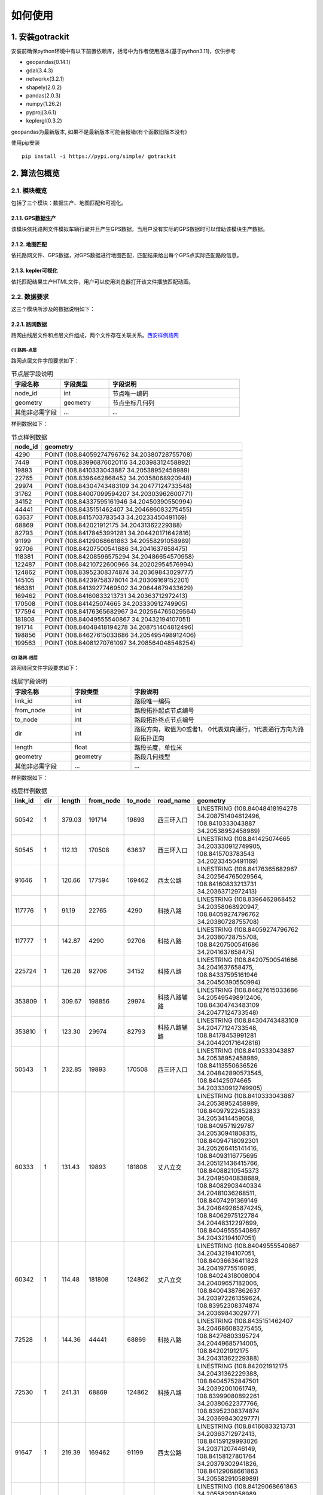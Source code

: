 如何使用
===================================


1. 安装gotrackit
--------------------

安装前确保python环境中有以下前置依赖库，括号中为作者使用版本(基于python3.11)，仅供参考

* geopandas(0.14.1)

* gdal(3.4.3)

* networkx(3.2.1)

* shapely(2.0.2)

* pandas(2.0.3)

* numpy(1.26.2)

* pyproj(3.6.1)

* keplergl(0.3.2)


geopandas为最新版本, 如果不是最新版本可能会报错(有个函数旧版本没有)

使用pip安装 ::

    pip install -i https://pypi.org/simple/ gotrackit





2. 算法包概览
--------------------

2.1. 模块概览
````````````````
包括了三个模块：数据生产、地图匹配和可视化。


2.1.1. GPS数据生产
::::::::::::::::::::::::::
该模块依托路网文件模拟车辆行驶并且产生GPS数据，当用户没有实际的GPS数据时可以借助该模块生产数据。


2.1.2. 地图匹配
::::::::::::::::::::::::::
依托路网文件、GPS数据，对GPS数据进行地图匹配，匹配结果给出每个GPS点实际匹配路段信息。


2.1.3. kepler可视化
::::::::::::::::::::::::::
依托匹配结果生产HTML文件，用户可以使用浏览器打开该文件播放匹配动画。


2.2. 数据要求
````````````````

这三个模块所涉及的数据说明如下：

2.2.1. 路网数据
::::::::::::::::::::::::::
路网由线层文件和点层文件组成，两个文件存在关联关系。`西安样例路网 <https://github.com/zdsjjtTLG/TrackIt/tree/main/data/input/net/xian>`_


(1) 路网-点层
'''''''''''''

路网点层文件字段要求如下：

.. csv-table:: 节点层字段说明
    :header: "字段名称", "字段类型", "字段说明"
    :widths: 15, 15, 40

    "node_id","int","节点唯一编码"
    "geometry","geometry","节点坐标几何列"
    "其他非必需字段","...","..."

样例数据如下：

.. csv-table:: 节点样例数据
    :header: "node_id", "geometry"
    :widths: 3, 20

    "4290","POINT (108.84059274796762 34.20380728755708)"
    "7449","POINT (108.83996876020116 34.20398312458892)"
    "19893","POINT (108.8410333043887 34.20538952458989)"
    "22765","POINT (108.8396462868452 34.20358068920948)"
    "29974","POINT (108.84304743483109 34.20477124733548)"
    "31762","POINT (108.84007099594207 34.20303962600771)"
    "34152","POINT (108.84337595161946 34.20450390550994)"
    "44441","POINT (108.8435151462407 34.204686083275455)"
    "63637","POINT (108.8415703783543 34.20233450491169)"
    "68869","POINT (108.842021912175 34.20431362229388)"
    "82793","POINT (108.84178453991281 34.204420171642816)"
    "91199","POINT (108.84129068661863 34.20558291058989)"
    "92706","POINT (108.84207500541686 34.2041637658475)"
    "118381","POINT (108.84208596575294 34.20486654570958)"
    "122487","POINT (108.84210722600966 34.20202954576994)"
    "124862","POINT (108.83952308374874 34.20369843029777)"
    "145105","POINT (108.84239758378014 34.20309169152201)"
    "166381","POINT (108.84139277469502 34.20644679433629)"
    "169462","POINT (108.84160833213731 34.20363712972413)"
    "170508","POINT (108.841425074665 34.203330912749905)"
    "177594","POINT (108.84176365682967 34.202564765029564)"
    "181808","POINT (108.84049555540867 34.20432194107051)"
    "191714","POINT (108.84048418194278 34.208751404812496)"
    "198856","POINT (108.84627615033686 34.205495498912406)"
    "199563","POINT (108.84081270761097 34.208564048548254)"

(2) 路网-线层
'''''''''''''

路网线层文件字段要求如下：

.. csv-table:: 线层字段说明
    :header: "字段名称", "字段类型", "字段说明"
    :widths: 10, 10, 30

    "link_id","int","路段唯一编码"
    "from_node","int","路段拓扑起点节点编号"
    "to_node","int","路段拓扑终点节点编号"
    "dir","int","路段方向，取值为0或者1， 0代表双向通行，1代表通行方向为路段拓扑正向"
    "length","float","路段长度，单位米"
    "geometry","geometry","路段几何线型"
    "其他非必需字段","...","..."



样例数据如下：

.. csv-table:: 线层样例数据
    :header: "link_id", "dir", "length", "from_node", "to_node", "road_name", "geometry"
    :widths: 5, 5,5,5,5,5,40

    "50542","1","379.03","191714","19893","西三环入口","LINESTRING (108.84048418194278 34.208751404812496, 108.8410333043887 34.20538952458989)"
    "50545","1","112.13","170508","63637","西三环入口","LINESTRING (108.841425074665 34.203330912749905, 108.8415703783543 34.20233450491169)"
    "91646","1","120.66","177594","169462","西太公路","LINESTRING (108.84176365682967 34.202564765029564, 108.84160833213731 34.20363712972413)"
    "117776","1","91.19","22765","4290","科技八路","LINESTRING (108.8396462868452 34.20358068920947, 108.84059274796762 34.20380728755708)"
    "117777","1","142.87","4290","92706","科技八路","LINESTRING (108.84059274796762 34.20380728755708, 108.84207500541686 34.2041637658475)"
    "225724","1","126.28","92706","34152","科技八路","LINESTRING (108.84207500541686 34.2041637658475, 108.84337595161946 34.20450390550994)"
    "353809","1","309.67","198856","29974","科技八路辅路","LINESTRING (108.84627615033686 34.205495498912406, 108.84304743483109 34.20477124733548)"
    "353810","1","123.30","29974","82793","科技八路辅路","LINESTRING (108.84304743483109 34.20477124733548, 108.84178453991281 34.204420171642816)"
    "50543","1","232.85","19893","170508","西三环入口","LINESTRING (108.8410333043887 34.20538952458989, 108.84113550636526 34.204842890573545, 108.841425074665 34.203330912749905)"
    "60333","1","131.43","19893","181808","丈八立交","LINESTRING (108.8410333043887 34.20538952458989, 108.84097922452833 34.2053414459058, 108.8409571929787 34.20530941808315, 108.84094718092301 34.205266415141416, 108.84093116775695 34.205121436415766, 108.84088210545373 34.20495040838689, 108.84082903440334 34.20481036268511, 108.84074291369149 34.204649265874245, 108.84062975122784 34.20448312297699, 108.84049555540867 34.20432194107051)"
    "60342","1","114.48","181808","124862","丈八立交","LINESTRING (108.84049555540867 34.20432194107051, 108.84036636411828 34.20419775516095, 108.84024318008004 34.20409657182006, 108.84004387862637 34.203972261359624, 108.83952308374874 34.20369843029777)"
    "72528","1","144.36","44441","68869","科技八路","LINESTRING (108.8435151462407 34.204686083275455, 108.84276803395724 34.20449685714005, 108.842021912175 34.20431362229388)"
    "72530","1","241.31","68869","124862","科技八路","LINESTRING (108.842021912175 34.20431362229388, 108.84045752847501 34.20392001061749, 108.83999080892261 34.20380622377766, 108.83952308374874 34.20369843029777)"
    "91647","1","219.39","169462","91199","西太公路","LINESTRING (108.84160833213731 34.20363712972413, 108.84159129993026 34.20371207446149, 108.84158127801764 34.20379302941826, 108.84129068661863 34.20558291058989)"
    "91650","1","336.01","91199","199563","西太公路","LINESTRING (108.84129068661863 34.20558291058989, 108.8412796652767 34.20563687282872, 108.8412686439326 34.205690835063145, 108.84115642068461 34.20631242560034, 108.84081270761097 34.208564048548254)"
    "117778","1","210.78","92706","145105","丈八立交","LINESTRING (108.84207500541686 34.2041637658475, 108.84246760555624 34.204148454345315, 108.84259079504238 34.204121677386546, 108.84270897833433 34.204073898662514, 108.84278409570048 34.20403104344158, 108.84285420666204 34.203972184904536, 108.84290829376307 34.20390730060347, 108.84296138178485 34.20381142505641, 108.84298842958638 34.20372550103973, 108.84300445983821 34.203650554222975, 108.8430044667493 34.203564583429824, 108.84298844855175 34.20348958118876, 108.84295640699884 34.20340355495798, 108.84291334698771 34.20333950217767, 108.84283823977152 34.203258399651446, 108.84274109807303 34.203189254785585, 108.84262893217804 34.20313507862982, 108.84249973838324 34.20310286525956, 108.84239758378014 34.20309169152201)"
    "117796","1","101.54","145105","169462","丈八立交","LINESTRING (108.84239758378014 34.20309169152201, 108.84226337833424 34.20310245441332, 108.84214018818257 34.20312823114287, 108.84201599437151 34.20317699810311, 108.84191984203596 34.20324080868778, 108.84186074674892 34.20329968553512, 108.84168846217199 34.20355129904852, 108.84166642567236 34.203584249318894, 108.84160833213731 34.20363712972413)"
    "142834","1","137.18","44441","118381","丈八立交","LINESTRING (108.8435151462407 34.204686083275455, 108.84286516861593 34.20465297225673, 108.84270392291693 34.20466868749383, 108.84255369259174 34.20469541771726, 108.8423543849143 34.204749053102546, 108.84220415103883 34.204807771645406, 108.84208596575294 34.20486654570958)"
    "142840","1","109.65","118381","91199","丈八立交","LINESTRING (108.84208596575294 34.20486654570958, 108.84193572856508 34.20495725275265, 108.84187062536941 34.20500012448543, 108.84174241973271 34.205111862398475, 108.84152206339351 34.2053314019811, 108.84138183320681 34.205508095978935, 108.84129068661863 34.20558291058989)"
    "313011","1","185.48","170508","31762","丈八立交","LINESTRING (108.841425074665 34.203330912749905, 108.84138201087228 34.20329884814687, 108.8413549721588 34.20326181330508, 108.84133394278078 34.20322378932678, 108.84130691144021 34.20309478566952, 108.84126886083386 34.20299375316963, 108.84121578539629 34.2029126874992, 108.84113566851988 34.20282657599954, 108.84107557946284 34.2027784867213, 108.84098444236022 34.20272934315392, 108.84090432074107 34.20269821275392, 108.84078013032108 34.202671003329115, 108.84065193124133 34.202670777488386, 108.84052272903759 34.202686544240095, 108.8404205674005 34.20271835309855, 108.84031840430188 34.20276615639653, 108.84024328324365 34.202814007367984, 108.84015714222738 34.20289482758925, 108.8401090614738 34.20296471879859, 108.84007099594207 34.20303962600771)"
    "313030","1","107.96","31762","4290","丈八立交","LINESTRING (108.84007099594207 34.20303962600771, 108.84004995701892 34.20311456333897, 108.84003893335381 34.20319451669712, 108.84004393467363 34.203275498082384, 108.8400609552723 34.203350502775116, 108.8401090222339 34.20345255324469, 108.8401681085395 34.20352763233158, 108.8402271964761 34.2035817184994, 108.84032334095258 34.20365086500884, 108.84044152120677 34.20370005708676, 108.84059274796762 34.20380728755708)"
    "336493","1","268.77","122487","82793","西三环辅路","LINESTRING (108.84210722600966 34.20202954576994, 108.84186570306134 34.20393847725639, 108.84178453991281 34.204420171642816)"
    "336495","1","229.43","82793","166381","西三环辅路","LINESTRING (108.84178453991281 34.204420171642816, 108.84169935963888 34.205036812701614, 108.84162421311767 34.20542354934598, 108.84139277469502 34.20644679433629)"
    "353811","1","175.06","82793","7449","科技八路辅路","LINESTRING (108.84178453991281 34.204420171642816, 108.8409632885549 34.20423679420731, 108.83996876020116 34.20398312458892)"


(2) 点层、线层关联关系
''''''''''''''''''''''''''

按照以上样例数据准备路网文件，shp、csv、geojson等格式都可以

样例数据在QGIS(或者TransCAD等其他GIS软件)中进行可视化，大概是这个样子

.. image:: images/sample_net.png
    :align: center

* 线层dir字段与拓扑方向
    线层的箭头方向为拓扑方向(即link层geometry中的折点行进方向)，dir字段所描述的行车方向就是与之关联的，dir为1代表该条link是单向路段，行车方向与拓扑方向一致，dir为0代表该条link是双向路段


* 点层node_id与线层from_node、to_node关联
    线层的箭头方向为拓扑方向(即link层geometry中的折点行进方向)，dir字段所描述的行车方向就是与之关联的，dir为1代表该条link是单向路段，行车方向与拓扑方向一致，dir为0代表该条link是双向路段

.. image:: images/LinkNodeCon.png
    :align: center


-------------------------------------

在本地图匹配包中，使用Net对象来管理路网，用户需要指定Link层和Node层文件路径或者传入link层和node层的GeoDataFrame，便可以创建一个Net对象，这个Net对象是我们开展GPS数据生产、地图匹配的基准Net，这个Net对象提供了很多操作路网的方法，方便我们对路网进行操作。

.. image:: images/create_net.png
    :align: center

-------------------------------------


2.2.2. GPS定位数据
::::::::::::::::::::::::::


GPS数据字段要求如下：

.. csv-table:: GPS数据字段说明
    :header: "字段名称", "字段类型", "字段说明"
    :widths: 15, 15, 40

    "agent_id","string","节点唯一编码"
    "lng","float","经度"
    "lat","float","纬度"
    "time","string","节点坐标几何列"
    "heading","float","航向角,该字段不是必需字段"
    "其他非必需字段","...","..."

样例数据如下：

.. csv-table:: GPS样例数据
    :header: "agent_id", "lng", "lat", "time"
    :widths: 5,10,10,10

    "22413","113.8580665194923","22.774040768110932","2024-01-15 16:00:29"
    "22413","113.85816528930164","22.774241671596673","2024-01-15 16:00:59"
    "22413","113.86015961029372","22.77713838336715","2024-01-15 16:01:29"
    "22413","113.86375221173896","22.779334473598812","2024-01-15 16:02:00"
    "22413","113.864148301839","22.77953193554016","2024-01-15 16:02:29"
    "22413","113.86793876830578","22.78092681645836","2024-01-15 16:02:59"

在本地图匹配包中，使用GpsPointsGdf对象来管理一辆车的一次出行轨迹数据，用户在构建GpsPointsGdf之前应该先对GPS数据做预处理如行程切分，然后使用一个车辆唯一编码agent_id来标注这次出行，GpsPointsGdf提供了很多操作GPS数据的方法

.. image:: images/gps_obj.png
    :align: center

----------------------------------------



3. 依据已有路网生产GPS数据
-----------------------------


3.1. 所需数据
`````````````


本模块只需路网数据作为输入，先依据路网数据初始化一个Net对象，然后初始化一个路径对象和一个Car车辆对象，然后新建一个行程信息收集器对象RouteInfoCollector，即可获取GPS数据。


3.2. 代码示例
`````````````

.. code-block:: python
    :linenos:

    # 1. 从gotrackit导入相关模块Net,Route,Car, RouteInfoCollector,字段名称常量(这一步是固定操作)
    import datetime
    from gotrackit.map.Net import Net
    from gotrackit.generation.GpsGen import Route
    from gotrackit.GlobalVal import NetField, GpsField
    from gotrackit.generation.GpsGen import Car, RouteInfoCollector

    net_field = NetField()
    gps_field = GpsField()


    if __name__ == '__main__':
        # 2. 新建一个路网对象, 并且指定其地理坐标系(shp源文件的crs)以及要使用的投影坐标系
        # 示例为西安的路网, 使用6度带中的EPSG:32649(这个投影坐标系的指定, 用户需要依据自己的数据所在的城市来自定义修改)
        plain_crs = 'EPSG:32649'
        geo_crs = 'EPSG:4326'

        # 这里使用的是西安一个小片区的路网, 我已经提前把路网做好了, 只需指定link层和node层的文件路径(可以去我的GitHub上找到这个数据)
        # weight_field指明使用link图层中的哪一个字段作为路径搜索的权重字段(必须是浮点数类型的字段)
        # 同时传入地理坐标系、平面投影坐标系参数
        my_net = Net(link_path=r'data/input/net/xian/link.shp',
                     node_path=r'data/input/net/xian/node.shp',
                     weight_field='length', geo_crs=geo_crs, plane_crs=plain_crs)

        # 路网对象初始化(一定要做)
        my_net.init_net()

        # 3.新建一个路径route, 用于分配给车辆car作为路径导航的输入
        # 若不指定ft_seq, 则使用o_node -> d_node进行搜路(car对象会自动搜路)获取路径, 若没有指定o_node和d_node则使用随机路径
        # o_node和d_node指的是本次行程的起点节点和终点节点(对应link层和node层构建的Net对象)
        route = Route(net=my_net)

        # 可以使用如下方式指定o_node和d_node
        # route.o_node = 176356
        # route.d_node = 228133

        # 可以使用如下方式指定o_node和d_node
        route.ft_seq = [(137226, 42212), (42212, 21174), (21174, 39617)]


        # 4.新建一个行程信息收集器对象, 对数据进行统一管理
        # 轨迹信息和GPS坐标信息都是平面坐标系, 需要转化为地理坐标系后再进行存储
        data_col = RouteInfoCollector(from_crs=plain_crs, to_crs=geo_crs, convert_prj_sys=True)

        # 5.设置仿真参数, 并且初始化一个车辆实体
        _time_step = 0.1  # 仿真步长, s
        speed_miu = 12.0  # 速度期望值
        speed_sigma = 3.6  # 速度标准差
        save_gap = 5  # 每多少仿真步保存一次车辆真实位置数据
        loc_frequency = 3.0  # 每多少s进行一次GPS定位
        loc_error_sigma = 20.0  # 定位误差标准差(m)
        loc_error_miu = 0.0  # 定位误差标准期望值(m)

        # 使用for循环创建三辆车
        # 出发时间都是datetime.datetime(year=2022, month=5, day=12, hour=16, minute=14, second=0)
        for car_id in [rf'xa_car_{i}' for i in range(0, 3)]:
            # 6.新建车对象, 分配一个车辆ID, 配备一个电子地图net, 且设置仿真参数
            car = Car(net=my_net, time_step=_time_step, route=route,
                      agent_id=car_id, speed_miu=speed_miu, speed_sigma=speed_sigma,
                      loc_frequency=loc_frequency, loc_error_sigma=loc_error_sigma, loc_error_miu=loc_error_miu,
                      start_time=datetime.datetime(year=2022, month=5, day=12, hour=16, minute=14, second=0),
                      save_gap=save_gap)

            # 开始行车
            car.start_drive()

            # 收集数据
            data_col.collect_trajectory(car.get_trajectory_info())
            data_col.collect_gps(car.get_gps_loc_info())

        # 7.存储数据(同时会将结果返回)
        # 指定存储文件类型参数: file_type(geojson或者csv)
        # 指定存储文件目录参数: out_fldr
        # 指定存储文件名称(不带后缀): file_name
        trajectory_gdf = data_col.save_trajectory(file_type='geojson', out_fldr=r'./data/output/trajectory/', file_name='test129')
        gps_gdf = data_col.save_gps_info(file_type='geojson', out_fldr=r'./data/output/gps/', file_name='test129')
        mix_gdf = data_col.save_mix_info(file_type='geojson', out_fldr=r'./data/output/mix/', file_name='test129')


4. 从路径规划接口获取路网
-------------------------


5. 地图匹配
----------------------------
使用地图匹配接口，你需要准备路网数据和GPS数据



5. 匹配结果可视化
----------------------------